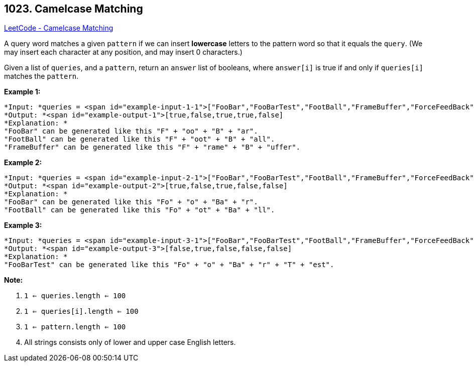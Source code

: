 == 1023. Camelcase Matching

https://leetcode.com/problems/camelcase-matching/[LeetCode - Camelcase Matching]

A query word matches a given `pattern` if we can insert *lowercase* letters to the pattern word so that it equals the `query`. (We may insert each character at any position, and may insert 0 characters.)

Given a list of `queries`, and a `pattern`, return an `answer` list of booleans, where `answer[i]` is true if and only if `queries[i]` matches the `pattern`.

 

*Example 1:*

[subs="verbatim,quotes"]
----
*Input: *queries = <span id="example-input-1-1">["FooBar","FooBarTest","FootBall","FrameBuffer","ForceFeedBack"], pattern = <span id="example-input-1-2">"FB"
*Output: *<span id="example-output-1">[true,false,true,true,false]
*Explanation: *
"FooBar" can be generated like this "F" + "oo" + "B" + "ar".
"FootBall" can be generated like this "F" + "oot" + "B" + "all".
"FrameBuffer" can be generated like this "F" + "rame" + "B" + "uffer".
----

*Example 2:*

[subs="verbatim,quotes"]
----
*Input: *queries = <span id="example-input-2-1">["FooBar","FooBarTest","FootBall","FrameBuffer","ForceFeedBack"], pattern = <span id="example-input-2-2">"FoBa"
*Output: *<span id="example-output-2">[true,false,true,false,false]
*Explanation: *
"FooBar" can be generated like this "Fo" + "o" + "Ba" + "r".
"FootBall" can be generated like this "Fo" + "ot" + "Ba" + "ll".

----

*Example 3:*

[subs="verbatim,quotes"]
----
*Input: *queries = <span id="example-input-3-1">["FooBar","FooBarTest","FootBall","FrameBuffer","ForceFeedBack"], pattern = <span id="example-input-3-2">"FoBaT"
*Output: *<span id="example-output-3">[false,true,false,false,false]
*Explanation: *
"FooBarTest" can be generated like this "Fo" + "o" + "Ba" + "r" + "T" + "est".

----

 

*Note:*


. `1 <= queries.length <= 100`
. `1 <= queries[i].length <= 100`
. `1 <= pattern.length <= 100`
. All strings consists only of lower and upper case English letters.


